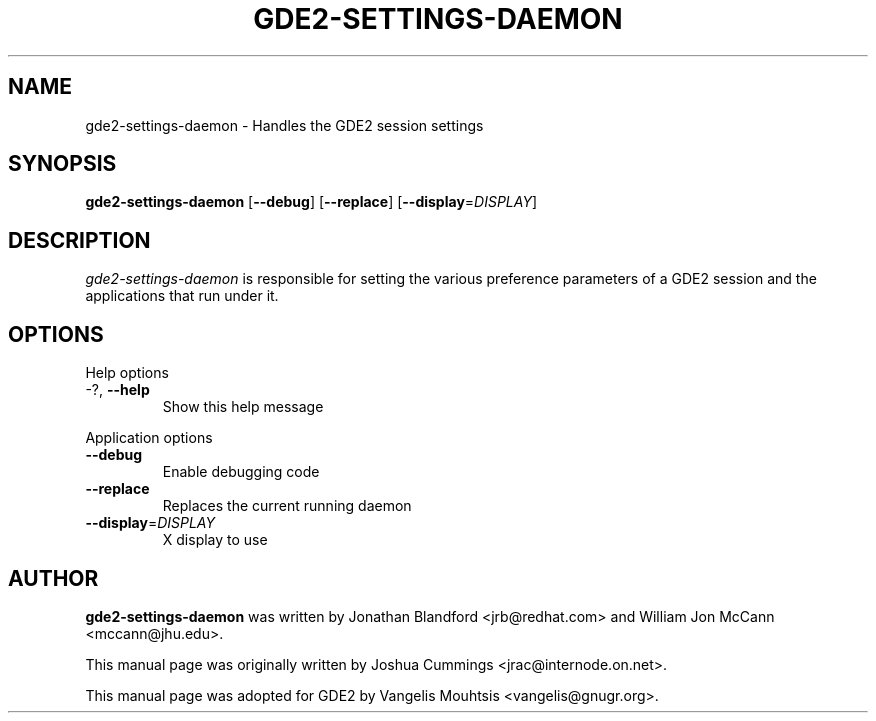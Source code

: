 .\"
.\" gde2₋settings-daemon manual page
.\" Copyright (c) 2009 Joshua Cummings <jrac@internode.on.net>
.\"
.TH GDE2-SETTINGS-DAEMON 1 "June 25 2009" ""
.SH NAME
gde2-settings-daemon \- Handles the GDE2 session settings
.SH SYNOPSIS
\fBgde2-settings-daemon\fR [\fB\-\-debug\fR] [\fB\-\-replace\fR]
[\fB\-\-display\fR=\fIDISPLAY\fR]
.SH DESCRIPTION
\fIgde2-settings-daemon\fR is responsible for setting the various preference
parameters of a GDE2 session and the applications that run under it.
.SH OPTIONS
.PP
Help options
.TP
\-?, \fB\-\-help\fR
Show this help message
.PP
Application options
.TP
\fB\-\^\-debug\fR
Enable debugging code
.TP
\fB\-\^\-replace\fR
Replaces the current running daemon
.TP
\fB\-\^\-display\fR=\fIDISPLAY\fR
X display to use
.PP
.SH AUTHOR
\fBgde2-settings-daemon\fR was written by Jonathan Blandford <jrb@redhat.com>
and William Jon McCann <mccann@jhu.edu>.
.PP
This manual page was originally written by Joshua Cummings <jrac@internode.on.net>.
.PP
This manual page was adopted for GDE2 by Vangelis Mouhtsis <vangelis@gnugr.org>.

